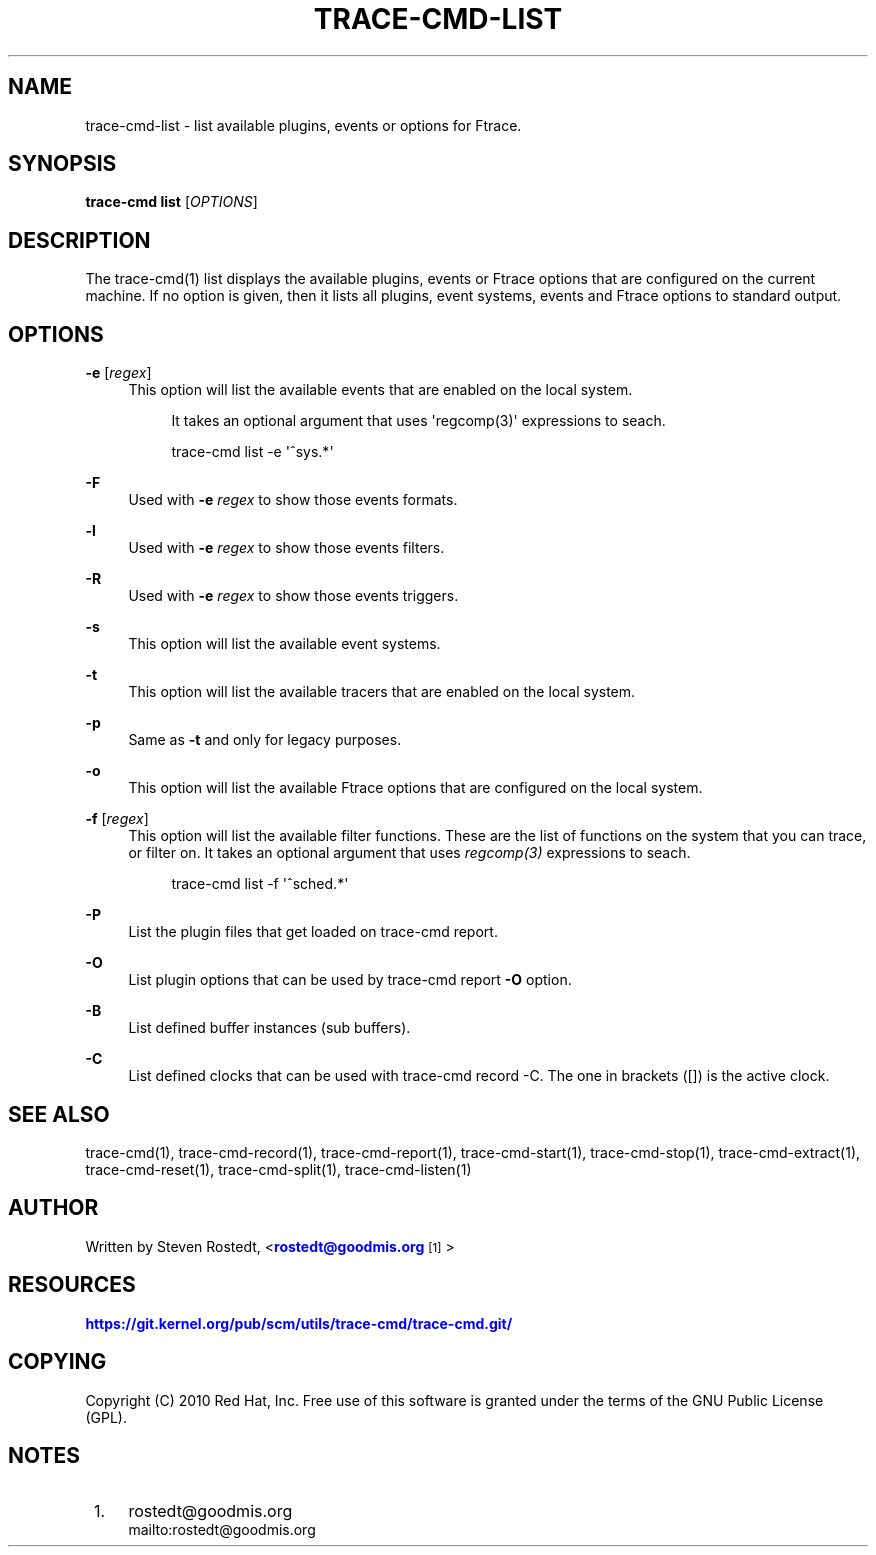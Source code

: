 '\" t
.\"     Title: trace-cmd-list
.\"    Author: [see the "AUTHOR" section]
.\" Generator: DocBook XSL Stylesheets v1.79.1 <http://docbook.sf.net/>
.\"      Date: 03/31/2022
.\"    Manual: \ \&
.\"    Source: \ \&
.\"  Language: English
.\"
.TH "TRACE\-CMD\-LIST" "1" "03/31/2022" "\ \&" "\ \&"
.\" -----------------------------------------------------------------
.\" * Define some portability stuff
.\" -----------------------------------------------------------------
.\" ~~~~~~~~~~~~~~~~~~~~~~~~~~~~~~~~~~~~~~~~~~~~~~~~~~~~~~~~~~~~~~~~~
.\" http://bugs.debian.org/507673
.\" http://lists.gnu.org/archive/html/groff/2009-02/msg00013.html
.\" ~~~~~~~~~~~~~~~~~~~~~~~~~~~~~~~~~~~~~~~~~~~~~~~~~~~~~~~~~~~~~~~~~
.ie \n(.g .ds Aq \(aq
.el       .ds Aq '
.\" -----------------------------------------------------------------
.\" * set default formatting
.\" -----------------------------------------------------------------
.\" disable hyphenation
.nh
.\" disable justification (adjust text to left margin only)
.ad l
.\" -----------------------------------------------------------------
.\" * MAIN CONTENT STARTS HERE *
.\" -----------------------------------------------------------------
.SH "NAME"
trace-cmd-list \- list available plugins, events or options for Ftrace\&.
.SH "SYNOPSIS"
.sp
\fBtrace\-cmd list\fR [\fIOPTIONS\fR]
.SH "DESCRIPTION"
.sp
The trace\-cmd(1) list displays the available plugins, events or Ftrace options that are configured on the current machine\&. If no option is given, then it lists all plugins, event systems, events and Ftrace options to standard output\&.
.SH "OPTIONS"
.PP
\fB\-e\fR [\fIregex\fR]
.RS 4
This option will list the available events that are enabled on the local system\&.
.sp
.if n \{\
.RS 4
.\}
.nf
It takes an optional argument that uses \*(Aqregcomp(3)\*(Aq expressions to seach\&.
.fi
.if n \{\
.RE
.\}
.sp
.if n \{\
.RS 4
.\}
.nf
trace\-cmd list \-e \*(Aq^sys\&.*\*(Aq
.fi
.if n \{\
.RE
.\}
.RE
.PP
\fB\-F\fR
.RS 4
Used with
\fB\-e\fR
\fIregex\fR
to show those events formats\&.
.RE
.PP
\fB\-l\fR
.RS 4
Used with
\fB\-e\fR
\fIregex\fR
to show those events filters\&.
.RE
.PP
\fB\-R\fR
.RS 4
Used with
\fB\-e\fR
\fIregex\fR
to show those events triggers\&.
.RE
.PP
\fB\-s\fR
.RS 4
This option will list the available event systems\&.
.RE
.PP
\fB\-t\fR
.RS 4
This option will list the available tracers that are enabled on the local system\&.
.RE
.PP
\fB\-p\fR
.RS 4
Same as
\fB\-t\fR
and only for legacy purposes\&.
.RE
.PP
\fB\-o\fR
.RS 4
This option will list the available Ftrace options that are configured on the local system\&.
.RE
.PP
\fB\-f\fR [\fIregex\fR]
.RS 4
This option will list the available filter functions\&. These are the list of functions on the system that you can trace, or filter on\&. It takes an optional argument that uses
\fIregcomp(3)\fR
expressions to seach\&.
.sp
.if n \{\
.RS 4
.\}
.nf
trace\-cmd list \-f \*(Aq^sched\&.*\*(Aq
.fi
.if n \{\
.RE
.\}
.RE
.PP
\fB\-P\fR
.RS 4
List the plugin files that get loaded on trace\-cmd report\&.
.RE
.PP
\fB\-O\fR
.RS 4
List plugin options that can be used by trace\-cmd report
\fB\-O\fR
option\&.
.RE
.PP
\fB\-B\fR
.RS 4
List defined buffer instances (sub buffers)\&.
.RE
.PP
\fB\-C\fR
.RS 4
List defined clocks that can be used with trace\-cmd record \-C\&. The one in brackets ([]) is the active clock\&.
.RE
.SH "SEE ALSO"
.sp
trace\-cmd(1), trace\-cmd\-record(1), trace\-cmd\-report(1), trace\-cmd\-start(1), trace\-cmd\-stop(1), trace\-cmd\-extract(1), trace\-cmd\-reset(1), trace\-cmd\-split(1), trace\-cmd\-listen(1)
.SH "AUTHOR"
.sp
Written by Steven Rostedt, <\m[blue]\fBrostedt@goodmis\&.org\fR\m[]\&\s-2\u[1]\d\s+2>
.SH "RESOURCES"
.sp
\m[blue]\fBhttps://git\&.kernel\&.org/pub/scm/utils/trace\-cmd/trace\-cmd\&.git/\fR\m[]
.SH "COPYING"
.sp
Copyright (C) 2010 Red Hat, Inc\&. Free use of this software is granted under the terms of the GNU Public License (GPL)\&.
.SH "NOTES"
.IP " 1." 4
rostedt@goodmis.org
.RS 4
\%mailto:rostedt@goodmis.org
.RE
